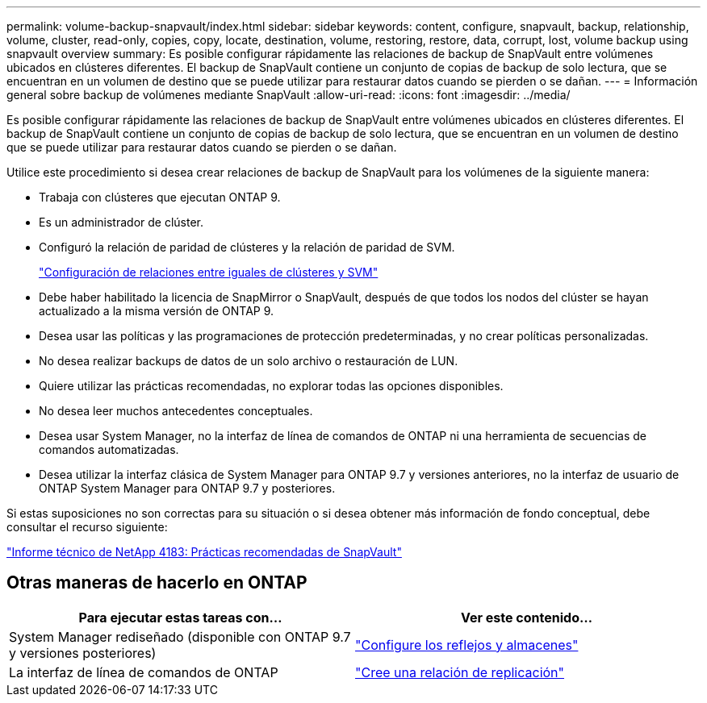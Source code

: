 ---
permalink: volume-backup-snapvault/index.html 
sidebar: sidebar 
keywords: content, configure, snapvault, backup, relationship, volume, cluster, read-only, copies, copy, locate, destination, volume, restoring, restore, data, corrupt, lost, volume backup using snapvault overview 
summary: Es posible configurar rápidamente las relaciones de backup de SnapVault entre volúmenes ubicados en clústeres diferentes. El backup de SnapVault contiene un conjunto de copias de backup de solo lectura, que se encuentran en un volumen de destino que se puede utilizar para restaurar datos cuando se pierden o se dañan. 
---
= Información general sobre backup de volúmenes mediante SnapVault
:allow-uri-read: 
:icons: font
:imagesdir: ../media/


[role="lead"]
Es posible configurar rápidamente las relaciones de backup de SnapVault entre volúmenes ubicados en clústeres diferentes. El backup de SnapVault contiene un conjunto de copias de backup de solo lectura, que se encuentran en un volumen de destino que se puede utilizar para restaurar datos cuando se pierden o se dañan.

Utilice este procedimiento si desea crear relaciones de backup de SnapVault para los volúmenes de la siguiente manera:

* Trabaja con clústeres que ejecutan ONTAP 9.
* Es un administrador de clúster.
* Configuró la relación de paridad de clústeres y la relación de paridad de SVM.
+
link:../peering/index.html["Configuración de relaciones entre iguales de clústeres y SVM"]

* Debe haber habilitado la licencia de SnapMirror o SnapVault, después de que todos los nodos del clúster se hayan actualizado a la misma versión de ONTAP 9.
* Desea usar las políticas y las programaciones de protección predeterminadas, y no crear políticas personalizadas.
* No desea realizar backups de datos de un solo archivo o restauración de LUN.
* Quiere utilizar las prácticas recomendadas, no explorar todas las opciones disponibles.
* No desea leer muchos antecedentes conceptuales.
* Desea usar System Manager, no la interfaz de línea de comandos de ONTAP ni una herramienta de secuencias de comandos automatizadas.
* Desea utilizar la interfaz clásica de System Manager para ONTAP 9.7 y versiones anteriores, no la interfaz de usuario de ONTAP System Manager para ONTAP 9.7 y posteriores.


Si estas suposiciones no son correctas para su situación o si desea obtener más información de fondo conceptual, debe consultar el recurso siguiente:

link:http://www.netapp.com/us/media/tr-4183.pdf["Informe técnico de NetApp 4183: Prácticas recomendadas de SnapVault"^]



== Otras maneras de hacerlo en ONTAP

[cols="2"]
|===
| Para ejecutar estas tareas con... | Ver este contenido... 


| System Manager rediseñado (disponible con ONTAP 9.7 y versiones posteriores) | link:https://docs.netapp.com/us-en/ontap/task_dp_configure_mirror.html["Configure los reflejos y almacenes"^] 


| La interfaz de línea de comandos de ONTAP | link:https://docs.netapp.com/us-en/ontap/data-protection/create-replication-relationship-task.html["Cree una relación de replicación"^] 
|===